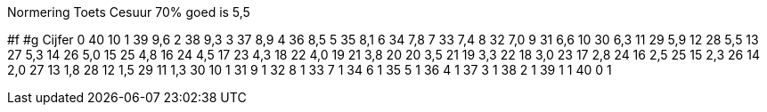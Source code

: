 Normering Toets		
Cesuur 70%
goed is 5,5	

#f  #g   Cijfer
0   40	10
1   39	9,6
2   38	9,3
3   37	8,9
4   36	8,5
5   35	8,1
6   34	7,8
7   33	7,4
8   32	7,0
9   31	6,6
10  30	6,3
11  29	5,9
12  28	5,5
13  27	5,3
14  26	5,0
15  25	4,8
16  24	4,5
17  23	4,3
18  22	4,0
19  21	3,8
20  20	3,5
21  19	3,3
22  18	3,0
23  17	2,8
24  16	2,5
25  15	2,3
26  14	2,0
27  13	1,8
28  12	1,5
29  11	1,3
30  10	1
31  9	1
32  8	1
33  7	1
34  6	1
35  5	1
36  4	1
37  3	1
38  2	1
39  1	1
40  0	1